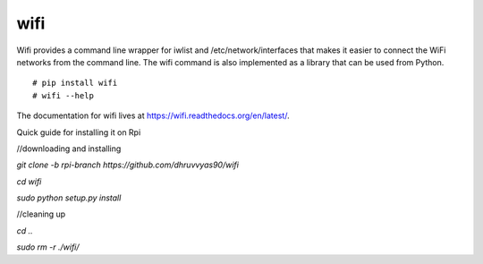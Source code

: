 wifi
----

Wifi provides a command line wrapper for iwlist and /etc/network/interfaces
that makes it easier to connect the WiFi networks from the command line.  The
wifi command is also implemented as a library that can be used from Python.

::

    # pip install wifi
    # wifi --help


.. image:: https://travis-ci.org/rockymeza/wifi.png?branch=master
   :target: https://travis-ci.org/rockymeza/wifi

The documentation for wifi lives at https://wifi.readthedocs.org/en/latest/.

Quick guide for installing it on Rpi

//downloading and installing

`git clone -b rpi-branch https://github.com/dhruvvyas90/wifi`

`cd wifi`

`sudo python setup.py install`

//cleaning up

`cd ..`

`sudo rm -r ./wifi/`
